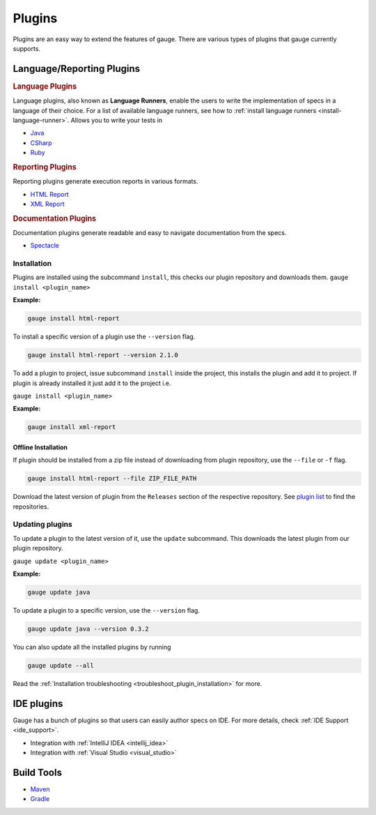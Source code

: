 Plugins
=======

Plugins are an easy way to extend the features of gauge. There are
various types of plugins that gauge currently supports.

Language/Reporting Plugins
--------------------------
.. _language_plugins:

.. rubric:: Language Plugins

Language plugins, also known as **Language Runners**, enable the users to
write the implementation of specs in a language of their choice. For a
list of available language runners, see how to :ref:`install language runners <install-language-runner>`. 
Allows you to write your tests in

-  `Java <https://github.com/getgauge/gauge-java>`__
-  `CSharp <https://github.com/getgauge/gauge-csharp>`__
-  `Ruby <https://github.com/getgauge/gauge-ruby>`__

.. _reporting_plugins:

.. rubric:: Reporting Plugins

Reporting plugins generate execution reports in various formats.

-  `HTML Report <https://github.com/getgauge/html-report>`__
-  `XML Report <https://github.com/getgauge/xml-report>`__

.. _documentation_plugins:

.. rubric:: Documentation Plugins

Documentation plugins generate readable and easy to navigate documentation from the specs.

-  `Spectacle <https://github.com/getgauge/spectacle>`__

.. _plugins-installation:

Installation
^^^^^^^^^^^^

Plugins are installed using the subcommand ``install``, this checks our plugin
repository and downloads them. ``gauge install <plugin_name>``

**Example:**

.. code-block:: console

    gauge install html-report

To install a specific version of a plugin use the ``--version``
flag.

.. code-block:: console

    gauge install html-report --version 2.1.0

To add a plugin to project, issue subcommand ``install`` inside the project, this installs
the plugin and add it to project. If plugin is already installed it just add it to the project i.e.

``gauge install <plugin_name>``

**Example:**

.. code-block:: console

    gauge install xml-report

Offline Installation
~~~~~~~~~~~~~~~~~~~~

If plugin should be installed from a zip file instead of downloading
from plugin repository, use the ``--file`` or ``-f`` flag.

.. code-block:: console

    gauge install html-report --file ZIP_FILE_PATH

Download the latest version of plugin from the ``Releases`` section of
the respective repository. See `plugin list <http://getgauge.io/plugins/index.html>`__ to
find the repositories.

Updating plugins
^^^^^^^^^^^^^^^^

To update a plugin to the latest version of it, use the ``update``
subcommand. This downloads the latest plugin from our plugin repository.

``gauge update <plugin_name>``

**Example:**

.. code-block:: console

    gauge update java

To update a plugin to a specific version, use the ``--version``
flag.

.. code-block:: console

    gauge update java --version 0.3.2

You can also update all the installed plugins by running

.. code-block:: console

    gauge update --all

Read the :ref:`Installation troubleshooting <troubleshoot_plugin_installation>` for more.

IDE plugins
-----------

Gauge has a bunch of plugins so that users can easily author specs on IDE. For more details, check :ref:`IDE Support <ide_support>`.

-  Integration with :ref:`IntelliJ IDEA <intellij_idea>`
-  Integration with :ref:`Visual Studio <visual_studio>`


Build Tools
-----------

-  `Maven <https://github.com/getgauge/gauge-maven-plugin>`__
-  `Gradle <https://github.com/manupsunny/gauge-gradle-plugin>`__

